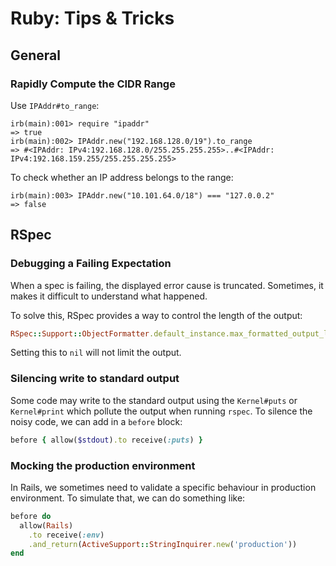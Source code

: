 * Ruby: Tips & Tricks
:PROPERTIES:
:CUSTOM_ID: page.title
:END:

** General

*** Rapidly Compute the CIDR Range
:PROPERTIES:
:CUSTOM_ID: rapidly-compute-the-cidr-range
:END:
Use =IPAddr#to_range=:

#+begin_example
irb(main):001> require "ipaddr"
=> true
irb(main):002> IPAddr.new("192.168.128.0/19").to_range
=> #<IPAddr: IPv4:192.168.128.0/255.255.255.255>..#<IPAddr: IPv4:192.168.159.255/255.255.255.255>
#+end_example

To check whether an IP address belongs to the range:

#+begin_example
irb(main):003> IPAddr.new("10.101.64.0/18") === "127.0.0.2"
=> false
#+end_example

** RSpec

*** Debugging a Failing Expectation

When a spec is failing, the displayed error cause is
truncated. Sometimes, it makes it difficult to understand what
happened.

To solve this, RSpec provides a way to control the length of the
output:

#+begin_src ruby
  RSpec::Support::ObjectFormatter.default_instance.max_formatted_output_length = 2000
#+end_src

Setting this to =nil= will not limit the output.

*** Silencing write to standard output

Some code may write to the standard output using the =Kernel#puts= or
=Kernel#print= which pollute the output when running =rspec=. To
silence the noisy code, we can add in a =before= block:

#+begin_src ruby
  before { allow($stdout).to receive(:puts) }
#+end_src

*** Mocking the production environment

In Rails, we sometimes need to validate a specific behaviour in
production environment. To simulate that, we can do something like:

#+begin_src ruby
  before do
    allow(Rails)
      .to receive(:env)
      .and_return(ActiveSupport::StringInquirer.new('production'))
  end
#+end_src
